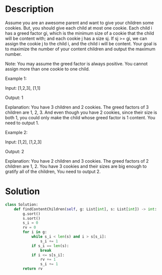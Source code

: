 * Description
Assume you are an awesome parent and want to give your children some cookies. But, you should give each child at most one cookie. Each child i has a greed factor gi, which is the minimum size of a cookie that the child will be content with; and each cookie j has a size sj. If sj >= gi, we can assign the cookie j to the child i, and the child i will be content. Your goal is to maximize the number of your content children and output the maximum number.

Note:
You may assume the greed factor is always positive.
You cannot assign more than one cookie to one child.

Example 1:

Input: [1,2,3], [1,1]

Output: 1

Explanation: You have 3 children and 2 cookies. The greed factors of 3 children are 1, 2, 3.
And even though you have 2 cookies, since their size is both 1, you could only make the child whose greed factor is 1 content.
You need to output 1.

Example 2:

Input: [1,2], [1,2,3]

Output: 2

Explanation: You have 2 children and 3 cookies. The greed factors of 2 children are 1, 2.
You have 3 cookies and their sizes are big enough to gratify all of the children,
You need to output 2.
* Solution
#+begin_src python
class Solution:
    def findContentChildren(self, g: List[int], s: List[int]) -> int:
        g.sort()
        s.sort()
        s_i = 0
        rv = 0
        for i in g:
            while s_i < len(s) and i > s[s_i]:
                s_i += 1
            if s_i == len(s):
                break
            if i <= s[s_i]:
                rv += 1
                s_i += 1
        return rv
#+end_src
